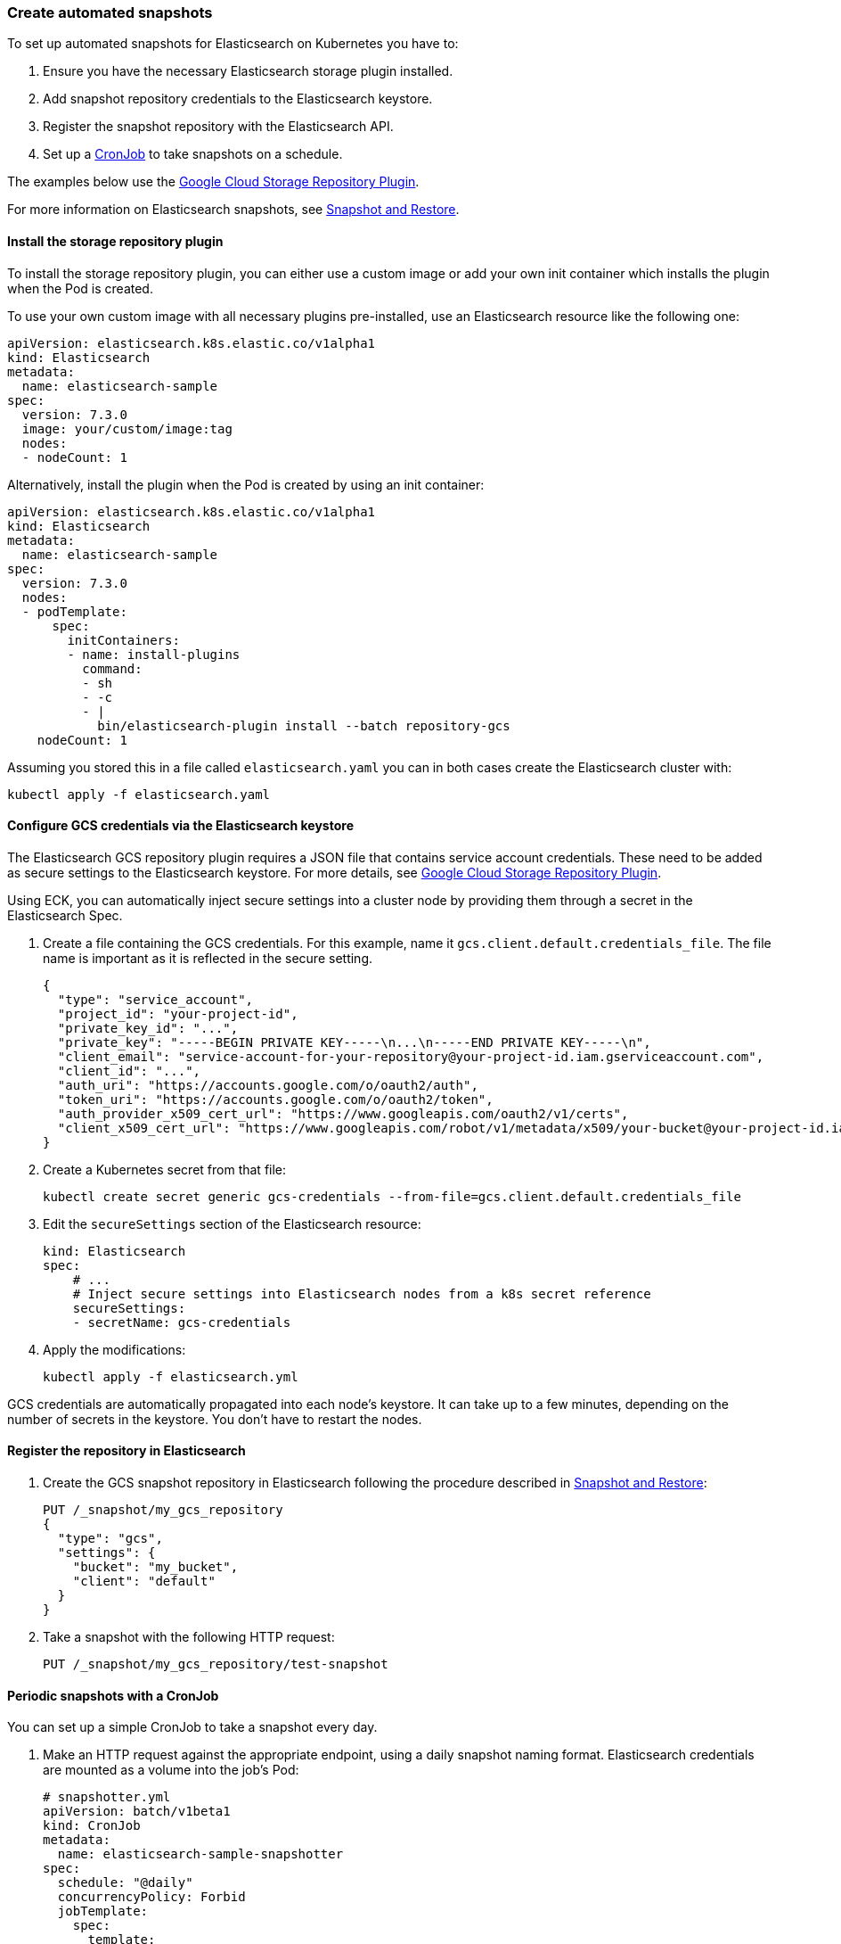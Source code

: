 [id="{p}-snapshot"]
=== Create automated snapshots

To set up automated snapshots for Elasticsearch on Kubernetes you have to:

. Ensure you have the necessary Elasticsearch storage plugin installed.
. Add snapshot repository credentials to the Elasticsearch keystore.
. Register the snapshot repository with the Elasticsearch API.
. Set up a https://kubernetes.io/docs/concepts/workloads/controllers/cron-jobs/[CronJob] to take snapshots on a schedule.

The examples below use the https://www.elastic.co/guide/en/elasticsearch/plugins/master/repository-gcs.html[Google Cloud Storage Repository Plugin].

For more information on Elasticsearch snapshots, see https://www.elastic.co/guide/en/elasticsearch/reference/current/modules-snapshots.html[Snapshot and Restore].

[float]
[id="{p}-install-plugin"]
==== Install the storage repository plugin

To install the storage repository plugin, you can either use a custom image or add your own init container which
installs the plugin when the Pod is created.

To use your own custom image with all necessary plugins pre-installed, use an Elasticsearch resource like the following one:

[source,yaml]
----
apiVersion: elasticsearch.k8s.elastic.co/v1alpha1
kind: Elasticsearch
metadata:
  name: elasticsearch-sample
spec:
  version: 7.3.0
  image: your/custom/image:tag
  nodes:
  - nodeCount: 1
----

Alternatively, install the plugin when the Pod is created by using an init container:

[source,yaml]
----
apiVersion: elasticsearch.k8s.elastic.co/v1alpha1
kind: Elasticsearch
metadata:
  name: elasticsearch-sample
spec:
  version: 7.3.0
  nodes:
  - podTemplate:
      spec:
        initContainers:
        - name: install-plugins
          command:
          - sh
          - -c
          - |
            bin/elasticsearch-plugin install --batch repository-gcs
    nodeCount: 1
----

Assuming you stored this in a file called `elasticsearch.yaml` you can in both cases create the Elasticsearch cluster with:

[source,sh]
----
kubectl apply -f elasticsearch.yaml
----

[float]
[id="{p}-secure-settings"]
==== Configure GCS credentials via the Elasticsearch keystore

The Elasticsearch GCS repository plugin requires a JSON file that contains service account credentials. These need to be added as secure settings to the Elasticsearch keystore. For more details, see https://www.elastic.co/guide/en/elasticsearch/plugins/master/repository-gcs-usage.html[Google Cloud Storage Repository Plugin].

Using ECK, you can automatically inject secure settings into a cluster node by providing them through a secret in the Elasticsearch Spec.

. Create a file containing the GCS credentials. For this example, name it `gcs.client.default.credentials_file`. The file name is important as it is reflected in the secure setting.
+
[source,json]
----
{
  "type": "service_account",
  "project_id": "your-project-id",
  "private_key_id": "...",
  "private_key": "-----BEGIN PRIVATE KEY-----\n...\n-----END PRIVATE KEY-----\n",
  "client_email": "service-account-for-your-repository@your-project-id.iam.gserviceaccount.com",
  "client_id": "...",
  "auth_uri": "https://accounts.google.com/o/oauth2/auth",
  "token_uri": "https://accounts.google.com/o/oauth2/token",
  "auth_provider_x509_cert_url": "https://www.googleapis.com/oauth2/v1/certs",
  "client_x509_cert_url": "https://www.googleapis.com/robot/v1/metadata/x509/your-bucket@your-project-id.iam.gserviceaccount.com"
}
----

. Create a Kubernetes secret from that file:
+
[source,sh]
----
kubectl create secret generic gcs-credentials --from-file=gcs.client.default.credentials_file
----

. Edit the `secureSettings` section of the Elasticsearch resource:
+
[source,yaml]
----
kind: Elasticsearch
spec:
    # ...
    # Inject secure settings into Elasticsearch nodes from a k8s secret reference
    secureSettings:
    - secretName: gcs-credentials
----

. Apply the modifications:
+
[source,bash]
----
kubectl apply -f elasticsearch.yml
----

GCS credentials are automatically propagated into each node's keystore. It can take up to a few minutes, depending on the number of secrets in the keystore. You don't have to restart the nodes.

[float]
[id="{p}-create-repository"]
==== Register the repository in Elasticsearch

. Create the GCS snapshot repository in Elasticsearch following the procedure described in https://www.elastic.co/guide/en/elasticsearch/reference/current/modules-snapshots.html[Snapshot and Restore]:
+
[source,sh]
----
PUT /_snapshot/my_gcs_repository
{
  "type": "gcs",
  "settings": {
    "bucket": "my_bucket",
    "client": "default"
  }
}
----

. Take a snapshot with the following HTTP request:
+
[source,sh]
----
PUT /_snapshot/my_gcs_repository/test-snapshot
----

[float]
[id="{p}-setup-cronjob"]
==== Periodic snapshots with a CronJob

You can set up a simple CronJob to take a snapshot every day.

. Make an HTTP request against the appropriate endpoint, using a daily snapshot naming format. Elasticsearch credentials are mounted as a volume into the job's Pod:
+
[source,yaml]
----
# snapshotter.yml
apiVersion: batch/v1beta1
kind: CronJob
metadata:
  name: elasticsearch-sample-snapshotter
spec:
  schedule: "@daily"
  concurrencyPolicy: Forbid
  jobTemplate:
    spec:
      template:
        spec:
          containers:
          - name: snapshotter
            image: centos:7
            volumeMounts:
              - name: es-basic-auth
                mountPath: /mnt/elastic/es-basic-auth
            command:
            - /bin/bash
            args:
            - -c
            - 'curl -s -i -k -u "elastic:$(</mnt/elastic/es-basic-auth/elastic)" -XPUT "https://elasticsearch-sample-es-http:9200/_snapshot/my_gcs_repository/%3Csnapshot-%7Bnow%2Fd%7D%3E" | tee /dev/stderr | grep "200 OK"'
          restartPolicy: OnFailure
          volumes:
          - name: es-basic-auth
            secret:
              secretName: elasticsearch-sample-elastic-user
----

. Apply it to the Kubernetes cluster:
+
[source,sh]
----
kubectl apply -f snapshotter.yml
----

For more details see https://kubernetes.io/docs/concepts/workloads/controllers/cron-jobs/[Kubernetes CronJobs].

